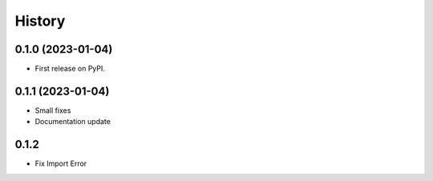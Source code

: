 =======
History
=======

0.1.0 (2023-01-04)
------------------

* First release on PyPI.

0.1.1 (2023-01-04)
------------------

* Small fixes
* Documentation update

0.1.2
------------------
* Fix Import Error
